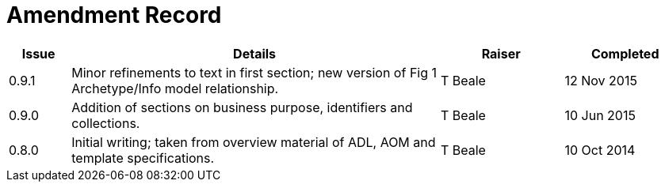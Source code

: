 = Amendment Record

[cols="1,6,2,2", options="header"]
|===
|Issue|Details|Raiser|Completed

|[[latest_issue]]0.9.1
|Minor refinements to text in first section; new version of Fig 1 Archetype/Info model relationship.
|T Beale
|[[latest_issue_date]]12 Nov 2015

|0.9.0
|Addition of sections on business purpose, identifiers and collections.
|T Beale
|10 Jun 2015

|0.8.0
|Initial writing; taken from overview material of ADL, AOM and template specifications.
|T Beale
|10 Oct 2014

|===

